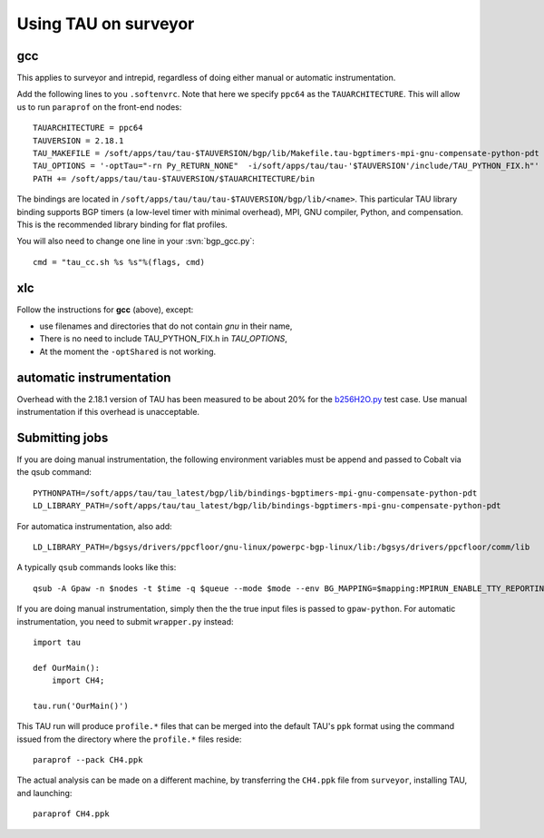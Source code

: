 .. _using_TAU_on_surveyor:

=====================
Using TAU on surveyor
=====================

gcc
===

This applies to surveyor and intrepid, regardless of doing either
manual or automatic instrumentation.

Add the following lines to you ``.softenvrc``. Note that here we specify
``ppc64`` as the ``TAUARCHITECTURE``. This will allow us to run
``paraprof`` on the front-end nodes::

  TAUARCHITECTURE = ppc64
  TAUVERSION = 2.18.1
  TAU_MAKEFILE = /soft/apps/tau/tau-$TAUVERSION/bgp/lib/Makefile.tau-bgptimers-mpi-gnu-compensate-python-pdt
  TAU_OPTIONS = '-optTau="-rn Py_RETURN_NONE"  -i/soft/apps/tau/tau-'$TAUVERSION'/include/TAU_PYTHON_FIX.h"'
  PATH += /soft/apps/tau/tau-$TAUVERSION/$TAUARCHITECTURE/bin

The bindings are located in
``/soft/apps/tau/tau/tau-$TAUVERSION/bgp/lib/<name>``.  This particular TAU library binding supports BGP timers (a low-level
timer with minimal overhead), MPI, GNU compiler, Python, and compensation. This is the recommended library binding for
flat profiles.

You will also need to change one line in your :svn:`bgp_gcc.py`::

  cmd = "tau_cc.sh %s %s"%(flags, cmd)
  
xlc
===

Follow the instructions for **gcc** (above), except:

* use filenames and directories that do not contain *gnu* in their name,
* There is no need to include TAU_PYTHON_FIX.h in *TAU_OPTIONS*,
* At the moment the ``-optShared`` is not working.


automatic instrumentation
==========================

Overhead with the 2.18.1 version of TAU has been measured to be about
20% for the `b256H2O.py
<https://svn.fysik.dtu.dk/projects/gpaw/doc/devel/256H2O/b256H2O.py>`_
test case. Use manual instrumentation if this overhead is unacceptable.

Submitting jobs
==================

If you are doing manual instrumentation, the following environment variables must be append and passed to Cobalt via the qsub command::

  PYTHONPATH=/soft/apps/tau/tau_latest/bgp/lib/bindings-bgptimers-mpi-gnu-compensate-python-pdt
  LD_LIBRARY_PATH=/soft/apps/tau/tau_latest/bgp/lib/bindings-bgptimers-mpi-gnu-compensate-python-pdt

For automatica instrumentation, also add::

  LD_LIBRARY_PATH=/bgsys/drivers/ppcfloor/gnu-linux/powerpc-bgp-linux/lib:/bgsys/drivers/ppcfloor/comm/lib  

A typically ``qsub`` commands looks like this::

  qsub -A Gpaw -n $nodes -t $time -q $queue --mode $mode --env BG_MAPPING=$mapping:MPIRUN_ENABLE_TTY_REPORTING=0:OMP_NUM_THREADS=1:GPAW_SETUP_PATH=$GPAW_SETUP_PATH:PYTHONPATH=/home/naromero/ase:/home/naromero/gpaw-tau:/soft/apps/tau/tau_latest/bgp/lib/bindings-bgptimers-mpi-gnu-compensate-python-pdt:$PYTHONPATH:LD_LIBRARY_PATH=/bgsys/drivers/ppcfloor/gnu-linux/powerpc-bgp-linux/lib:/bgsys/drivers/ppcfloor/comm/lib:/soft/apps/tau/tau_latest/bgp/lib/bindings-bgptimers-mpi-gnu-compensate-python-pdt:$LD_LIBRARY_PATH /home/naromero/gpaw-tau/build/bin.linux-ppc64-2.5/gpaw-python ./$input --sl_inverse_cholesky=4,4,64,4 --sl_diagonalize=4,4,64,4 --domain-decomposition=4,4,4 

If you are doing manual instrumentation, simply then the the true input files is passed to ``gpaw-python``. For automatic instrumentation, you need to submit ``wrapper.py`` instead::

  import tau

  def OurMain():
      import CH4;

  tau.run('OurMain()')

This TAU run will produce ``profile.*`` files that can be merged into
the default TAU's ``ppk`` format using the command issued from the directory
where the ``profile.*`` files reside::

 paraprof --pack CH4.ppk

The actual analysis can be made on a different machine, by transferring
the ``CH4.ppk`` file from ``surveyor``, installing TAU, and launching::

 paraprof CH4.ppk
